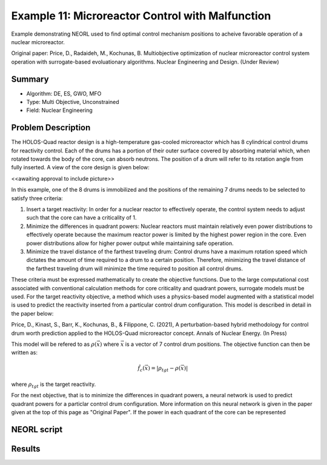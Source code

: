 .. _ex11:

Example 11: Microreactor Control with Malfunction
=================================================

Example demonstrating NEORL used to find optimal control mechanism positions to acheive favorable operation of a nuclear microreactor.

Original paper: Price, D., Radaideh, M., Kochunas, B. Multiobjective optimization of nuclear microreactor control system operation with surrogate-based evoluationary algorithms. Nuclear Engineering and Design. (Under Review)

Summary
--------------------

- Algorithm: DE, ES, GWO, MFO
- Type: Multi Objective, Unconstrained
- Field: Nuclear Engineering
 

Problem Description
--------------------
The HOLOS-Quad reactor design is a high-temperature gas-cooled microreactor which has 8 cylindrical control drums for reactivity control. Each of the drums has a portion of their outer surface covered by absorbing material which, when rotated towards the body of the core, can absorb neutrons. The position of a drum will refer to its rotation angle from fully inserted. A view of the core design is given below:

<<awaiting approval to include picture>>

In this example, one of the 8 drums is immobilized and the positions of the remaining 7 drums needs to be selected to satisfy three criteria:

1. Insert a target reactivity: In order for a nuclear reactor to effectively operate, the control system needs to adjust such that the core can have a criticality of 1.
2. Minimize the differences in quadrant powers: Nuclear reactors must maintain relatively even power distributions to effectively operate because the maximum reactor power is limited by the highest power region in the core. Even power distributions allow for higher power output while maintaining safe operation.
3. Minimize the travel distance of the farthest traveling drum: Control drums have a maximum rotation speed which dictates the amount of time required to a drum to a certain position. Therefore, minimizing the travel distance of the farthest traveling drum will minimize the time required to position all control drums.

These criteria must be expressed mathematically to create the objective functions. Due to the large computational cost associated with conventional calculation methods for core criticality and quadrant powers, surrogate models must be used. For the target reactivity objective, a method which uses a physics-based model augmented with a statistical model is used to predict the reactivity inserted from a particular control drum configuration. This model is described in detail in the paper below:

Price, D., Kinast, S., Barr, K., Kochunas, B., & Filippone, C. (2021), A perturbation-based hybrid methodology for control drum worth prediction applied to the HOLOS-Quad microreactor concept. Annals of Nuclear Energy. (In Press)

This model will be refered to as :math:`\rho(\vec{x})` where :math:`\vec{x}` is a vector of 7 control drum positions. The objective function can then be written as:

.. math::
   \hat{f}_c(\vec{x}) = |\rho_{tgt} - \rho(\vec{x})|

where :math:`\rho_{tgt}` is the target reactivity.

For the next objective, that is to minimize the differences in quadrant powers, a neural network is used to predict quadrant powers for a particlar control drum configuration. More information on this neural network is given in the paper given at the top of this page as "Original Paper". If the power in each quadrant of the core can be represented 


NEORL script
--------------------


Results
--------------------


